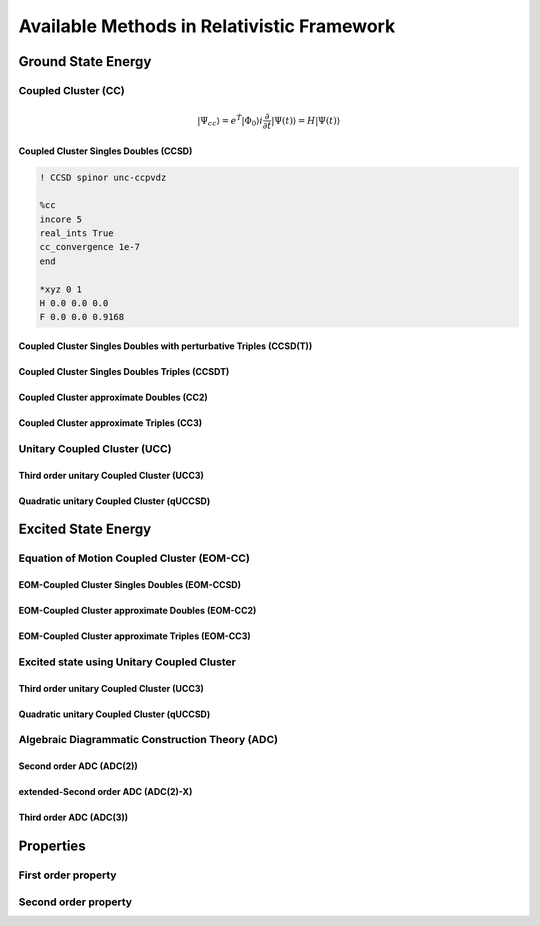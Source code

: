 Available Methods in Relativistic Framework
###########################################

*******************
Ground State Energy
*******************
================================
Coupled Cluster (CC)
================================
.. math::

   |\Psi_{cc} \rangle = e^{\hat{T}} |\Phi_{0} \rangle
   i \frac{\partial}{\partial t}|\Psi(t)\rangle=H|\Psi(t)\rangle

Coupled Cluster Singles Doubles (CCSD)
--------------------------------------

.. code-block:: shell 

   ! CCSD spinor unc-ccpvdz

   %cc
   incore 5
   real_ints True
   cc_convergence 1e-7
   end

   *xyz 0 1
   H 0.0 0.0 0.0
   F 0.0 0.0 0.9168

Coupled Cluster Singles Doubles with perturbative Triples (CCSD(T))
-------------------------------------------------------------------
Coupled Cluster Singles Doubles Triples (CCSDT)
-----------------------------------------------
Coupled Cluster approximate Doubles (CC2)
-----------------------------------------
Coupled Cluster approximate Triples (CC3)
----------------------------------------

===================================
Unitary Coupled Cluster (UCC)
===================================
Third order unitary Coupled Cluster (UCC3)
------------------------------------------
Quadratic unitary Coupled Cluster (qUCCSD)
------------------------------------------

********************
Excited State Energy
********************
==================================================
Equation of Motion Coupled Cluster (EOM-CC)
==================================================
EOM-Coupled Cluster Singles Doubles (EOM-CCSD)
---------------------------------------------
EOM-Coupled Cluster approximate Doubles (EOM-CC2)
------------------------------------------------
EOM-Coupled Cluster approximate Triples (EOM-CC3)
------------------------------------------------

===========================================
Excited state using Unitary Coupled Cluster
===========================================
Third order unitary Coupled Cluster (UCC3)
------------------------------------------
Quadratic unitary Coupled Cluster (qUCCSD)
------------------------------------------

================================================
Algebraic Diagrammatic Construction Theory (ADC)
================================================
Second order ADC (ADC(2))
-------------------------
extended-Second order ADC (ADC(2)-X)
------------------------------------
Third order ADC (ADC(3))
----------------------
**********
Properties
**********
=====================
First order property
=====================
=====================
Second order property
=====================
